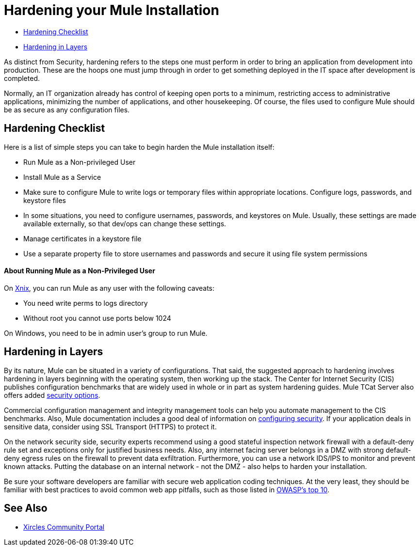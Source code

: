 = Hardening your Mule Installation
:keywords: fine tuning, configuration, security

* <<Hardening Checklist>>
* <<Hardening in Layers>>

As distinct from Security, hardening refers to the steps one must perform in order to bring an application from development into production. These are the hoops one must jump through in order to get something deployed in the IT space after development is completed.

Normally, an IT organization already has control of keeping open ports to a minimum, restricting access to administrative applications, minimizing the number of applications, and other housekeeping. Of course, the files used to configure Mule should be as secure as any configuration files.

== Hardening Checklist

Here is a list of simple steps you can take to begin harden the Mule installation itself:

* Run Mule as a Non-privileged User
* Install Mule as a Service
* Make sure to configure Mule to write logs or temporary files within appropriate locations. Configure logs, passwords, and keystore files
* In some situations, you need to configure usernames, passwords, and keystores on Mule. Usually, these settings are made available externally, so that dev/ops can change these settings.
* Manage certificates in a keystore file
* Use a separate property file to store usernames and passwords and secure it using file system permissions

==== About Running Mule as a Non-Privileged User

On link:https://github.com/vagoff/xinx[Xnix], you can run Mule as any user with the following caveats:

* You need write perms to logs directory
* Without root you cannot use ports below 1024

On Windows, you need to be in admin user's group to run Mule.

== Hardening in Layers

By its nature, Mule can be situated in a variety of configurations. That said, the suggested approach to hardening involves hardening in layers beginning with the operating system, then working up the stack. The Center for Internet Security (CIS) publishes configuration benchmarks that are widely used in whole or in part as system hardening guides. Mule TCat Server also offers added link:http://blogs.mulesoft.org/is-your-tomcat-secure/[security options].

Commercial configuration management and integrity management tools can help you automate management to the CIS benchmarks. Also, Mule documentation includes a good deal of information on link:/mule-user-guide/v/3.8/configuring-security[configuring security]. If your application deals in sensitive data, consider using SSL Transport (HTTPS) to protect it.

On the network security side, security experts recommend using a good stateful inspection network firewall with a default-deny rule set and exceptions only for justified business needs. Also, any internet facing server belongs in a DMZ with strong default-deny egress rules on the firewall to prevent data exfiltration. Furthermore, you can use a network IDS/IPS to monitor and prevent known attacks. Putting the database on an internal network - not the DMZ - also helps to harden your installation.

Be sure your software developers are familiar with secure web application coding techniques. At the very least, they should be familiar with best practices to avoid common web app pitfalls, such as those listed in link:http://www.owasp.org/index.php/Category:OWASP_Top_Ten_Project[OWASP's top 10].

== See Also

* link:http://openxource.com/xircles/portal.html[Xircles Community Portal]





